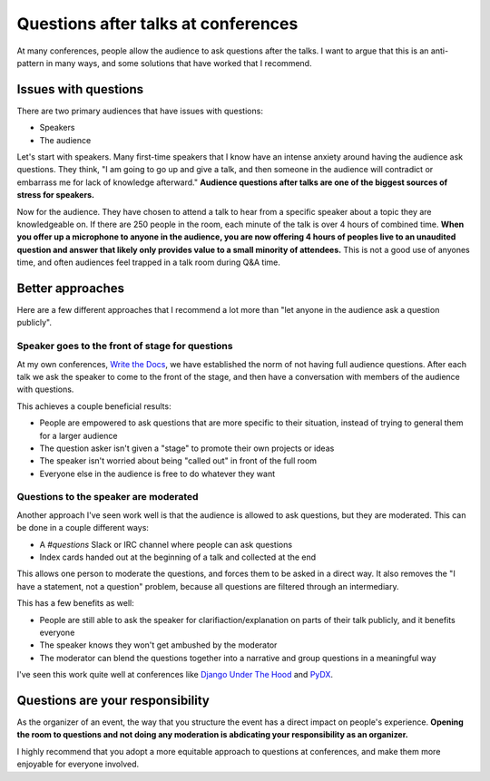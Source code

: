 .. post:: Nov 12, 2016
   :tags: conferences, organization, questions

Questions after talks at conferences
====================================

At many conferences,
people allow the audience to ask questions after the talks.
I want to argue that this is an anti-pattern in many ways,
and some solutions that have worked that I recommend.

Issues with questions
---------------------

There are two primary audiences that have issues with questions:

* Speakers
* The audience

Let's start with speakers.
Many first-time speakers that I know have an intense anxiety around having the audience ask questions.
They think,
"I am going to go up and give a talk,
and then someone in the audience will contradict or embarrass me for lack of knowledge afterward."
**Audience questions after talks are one of the biggest sources of stress for speakers.**

Now for the audience.
They have chosen to attend a talk to hear from a specific speaker about a topic they are knowledgeable on.
If there are 250 people in the room,
each minute of the talk is over 4 hours of combined time.
**When you offer up a microphone to anyone in the audience,
you are now offering 4 hours of peoples live to an unaudited question and answer that likely only provides value to a small minority of attendees.**
This is not a good use of anyones time,
and often audiences feel trapped in a talk room during Q&A time.

Better approaches
-----------------

Here are a few different approaches that I recommend a lot more than "let anyone in the audience ask a question publicly".

Speaker goes to the front of stage for questions
~~~~~~~~~~~~~~~~~~~~~~~~~~~~~~~~~~~~~~~~~~~~~~~~

At my own conferences,
`Write the Docs <http://www.writethedocs.org/>`_,
we have established the norm of not having full audience questions.
After each talk we ask the speaker to come to the front of the stage,
and then have a conversation with members of the audience with questions.

This achieves a couple beneficial results:

* People are empowered to ask questions that are more specific to their situation, instead of trying to general them for a larger audience
* The question asker isn't given a "stage" to promote their own projects or ideas
* The speaker isn't worried about being "called out" in front of the full room
* Everyone else in the audience is free to do whatever they want

Questions to the speaker are moderated
~~~~~~~~~~~~~~~~~~~~~~~~~~~~~~~~~~~~~~~~~~~~~~~~

Another approach I've seen work well is that the audience is allowed to ask questions,
but they are moderated.
This can be done in a couple different ways:

* A `#questions` Slack or IRC channel where people can ask questions
* Index cards handed out at the beginning of a talk and collected at the end

This allows one person to moderate the questions,
and forces them to be asked in a direct way.
It also removes the "I have a statement, not a question" problem,
because all questions are filtered through an intermediary.

This has a few benefits as well:

* People are still able to ask the speaker for clarifiaction/explanation on parts of their talk publicly, and it benefits everyone
* The speaker knows they won't get ambushed by the moderator
* The moderator can blend the questions together into a narrative and group questions in a meaningful way

I've seen this work quite well at conferences like `Django Under The Hood <https://djangounderthehood.com/>`_ and `PyDX <http://pydx.org/>`_.

Questions are your responsibility
---------------------------------

As the organizer of an event,
the way that you structure the event has a direct impact on people's experience.
**Opening the room to questions and not doing any moderation is abdicating your responsibility as an organizer.**

I highly recommend that you adopt a more equitable approach to questions at conferences,
and make them more enjoyable for everyone involved.
